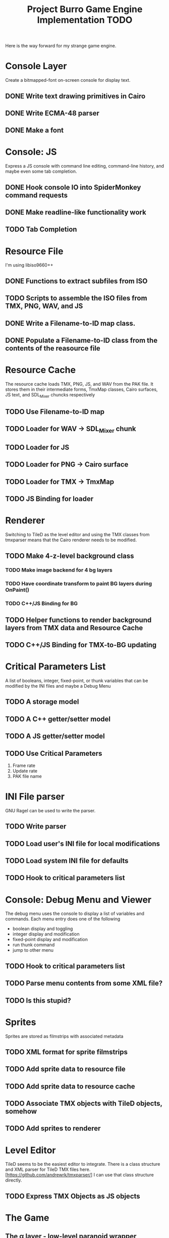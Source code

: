 #+TITLE: Project Burro Game Engine Implementation TODO
#+OPTIONS: todo:t

Here is the way forward for my strange game engine.

* Console Layer
  Create a bitmapped-font on-screen console for display text.
** DONE Write text drawing primitives in Cairo
** DONE Write ECMA-48 parser
** DONE Make a font

* Console: JS
  Express a JS console with command line editing, command-line history,
  and maybe even some tab completion.
** DONE Hook console IO into SpiderMonkey command requests
** DONE Make readline-like functionality work
** TODO Tab Completion

* Resource File
  I'm using libiso9660++
** DONE Functions to extract subfiles from ISO
** TODO Scripts to assemble the ISO files from TMX, PNG, WAV, and JS
** DONE Write a Filename-to-ID map class.
** DONE Populate a Filename-to-ID class from the contents of the reasource file

* Resource Cache
  The resource cache loads TMX, PNG, JS, and WAV from the PAK file.
  It stores them in their intermediate forms, TmxMap classes, Cairo
  surfaces, JS text, and SDL_Mixer chuncks respectively
** TODO Use Filename-to-ID map
** TODO Loader for WAV -> SDL_Mixer chunk
** TODO Loader for JS
** TODO Loader for PNG -> Cairo surface
** TODO Loader for TMX -> TmxMap
** TODO JS Binding for loader

* Renderer
  Switching to TileD as the level editor and using the TMX classes from
  tmxparser means that the Cairo renderer needs to be modified.
** TODO Make 4-z-level background class
*** TODO Make image backend for 4 bg layers
*** TODO Have coordinate transform to paint BG layers during OnPaint()
*** TODO C++/JS Binding for BG
** TODO Helper functions to render background layers from TMX data and Resource Cache
** TODO C++/JS Binding for TMX-to-BG updating

* Critical Parameters List
  A list of booleans, integer, fixed-point, or thunk variables that can be
  modified by the INI files and maybe a Debug Menu
** TODO A storage model
** TODO A C++ getter/setter model
** TODO A JS getter/setter model
** TODO Use Critical Parameters
   1. Frame rate
   2. Update rate
   3. PAK file name
       
* INI File parser
  GNU Ragel can be used to write the parser.
** TODO Write parser
** TODO Load user's INI file for local modifications
** TODO Load system INI file for defaults
** TODO Hook to critical parameters list

* Console: Debug Menu and Viewer
  The debug menu uses the console to display a list of variables and
  commands.  Each menu entry does one of the following
  - boolean display and toggling
  - integer display and modification
  - fixed-point display and modification
  - run thunk command
  - jump to other menu
** TODO Hook to critical parameters list
** TODO Parse menu contents from some XML file?
** TODO Is this stupid?

* Sprites
  Sprites are stored as filmstrips with associated metadata
** TODO XML format for sprite filmstrips
** TODO Add sprite data to resource file
** TODO Add sprite data to resource cache
** TODO Associate TMX objects with TileD objects, somehow
** TODO Add sprites to renderer

* Level Editor
  TileD seems to be the easiest editor to integrate. There is a class
  structure and XML parser for TileD TMX files
  here. [https://github.com/andrewrk/tmxparser/] I can use that class
  structure directly.
** TODO Express TMX Objects as JS objects

* The Game
** The α layer - low-level paranoid wrapper
    Don't know if this is necessary, but, this would be regular
    library functions that are agressivly type-checked.

** The β layer - game subsystems
    In this layer are the game subsystems.  Menuing systems, objects
    that represent monsters or projectiles, and other such
    pseudoclasses.  For example,
    - Item Generator
    - Item System
    - Inventory System
    - Character System
    - Combat
    - NPC Dialog
    - NPC Actions
    - Vendor System
    - Crafting system
    - Achievements system
    - ToolTip system
    - Harvesting System
    - Quest System
    - Movable map objects
    
** The ɣ layers - game logic
    In this layer is the code that describes the game logic.

** The Data
   PNGs, TMXs, JS scripts, and WAVs

